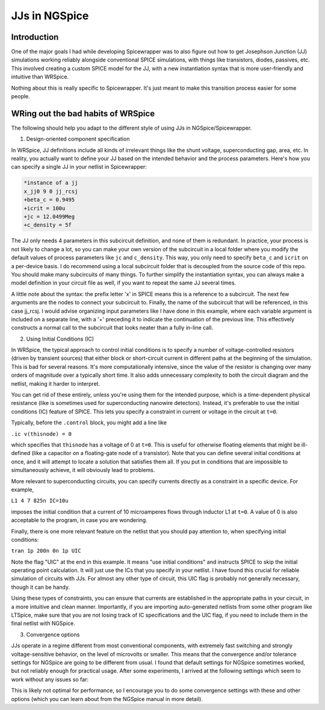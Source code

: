 JJs in NGSpice
=====

.. _introduction:

Introduction
------------

One of the major goals I had while developing Spicewrapper was to also figure out how to get Josephson Junction (JJ) simulations working reliably alongside conventional SPICE simulations, with things like transistors, diodes, passives, etc. This involved creating a custom SPICE model for the JJ, with a new instantiation syntax that is more user-friendly and intuitive than WRSpice. 

Nothing about this is really specific to Spicewrapper.  It's just meant to make this transition process easier for some people.

WRing out the bad habits of WRSpice
----------------

The following should help you adapt to the different style of using JJs in NGSpice/Spicewrapper.

1. Design-oriented component specification

In WRSpice, JJ definitions include all kinds of irrelevant things like the shunt voltage, superconducting gap, area, etc.  In reality, you actually want to define your JJ based on the intended behavior and the process parameters.  Here's how you can specify a single JJ in your netlist in Spicewrapper:

.. code-block:: console

  *instance of a jj
  x_jj0 9 0 jj_rcsj 
  +beta_c = 0.9495
  +icrit = 100u
  +jc = 12.0499Meg
  +c_density = 5f

The JJ only needs 4 parameters in this subcircuit definition, and none of them is redundant.  In practice, your process is not likely to change a lot, so you can make your own version of the subcircuit in a local folder where you modify the default values of process parameters like ``jc`` and ``c_density``.  This way, you only need to specify ``beta_c`` and ``icrit`` on a per-device basis. I do recommend using a local subcircuit folder that is decoupled from the source code of this repo.  You should make many subcircuits of many things.  To further simplify the instantiation syntax, you can always make a model definition in your circuit file as well, if you want to repeat the same JJ several times.

A little note about the syntax: the prefix letter 'x' in SPICE means this is a reference to a subcircuit.  The next few arguments are the nodes to connect your subcircuit to.  Finally, the name of the subcircuit that will be referenced, in this case jj_rcsj.  I would advise organizing input parameters like I have done in this example, where each variable argument is included on a separate line, with a '+' preceding it to indicate the continuation of the previous line.  This effectively constructs a normal call to the subcircuit that looks neater than a fully in-line call.

2. Using Initial Conditions (IC)

In WRSpice, the typical approach to control initial conditions is to specify a number of voltage-controlled resistors (driven by transient sources) that either block or short-circuit current in different paths at the beginning of the simulation. This is bad for several reasons. It's more computationally intensive, since the value of the resistor is changing over many orders of magnitude over a typically short time.  It also adds unnecessary complexity to both the circuit diagram and the netlist, making it harder to interpret.

You can get rid of these entirely, unless you're using them for the intended purpose, which is a time-dependent physical resistance (like is sometimes used for superconducting nanowire detectors).  Instead, it's preferable to use the initial conditions (IC) feature of SPICE.  This lets you specify a constraint in current or voltage in the circuit at ``t=0``.  

Typically, before the ``.control`` block, you might add a line like 

``.ic v(thisnode) = 0`` 

which specifies that ``thisnode`` has a voltage of 0 at ``t=0``. This is useful for otherwise floating elements that might be ill-defined (like a capacitor on a floating-gate node of a transistor).  Note that you can define several initial conditions at once, and it will attempt to locate a solution that satisfies them all.  If you put in conditions that are impossible to simultaneously achieve, it will obviously lead to problems.

More relevant to superconducting circuits, you can specify currents directly as a constraint in a specific device.  For example,

``L1 4 7 825n IC=10u``

imposes the initial condition that a current of 10 microamperes flows through inductor L1 at ``t=0``. A value of 0 is also acceptable to the program, in case you are wondering.  

Finally, there is one more relevant feature on the netlist that you should pay attention to, when specifying initial conditions: 

``tran 1p 200n 0n 1p UIC``

Note the flag "UIC" at the end in this example.  It means "use initial conditions" and instructs SPICE to skip the initial operating point calculation.  It will just use the ICs that you specify in your netlist.  I have found this crucial for reliable simulation of circuits with JJs.  For almost any other type of circuit, this UIC flag is probably not generally necessary, though it can be handy.  

Using these types of constraints, you can ensure that currents are established in the appropriate paths in your circuit, in a more intuitive and clean manner.  Importantly, if you are importing auto-generated netlists from some other program like LTSpice, make sure that you are not losing track of IC specifications and the UIC flag, if you need to include them in the final netlist with NGSpice.

3. Convergence options

JJs operate in a regime different from most conventional components, with extremely fast switching and strongly voltage-sensitive behavior, on the level of microvolts or smaller.  This means that the convergence and/or tolerance settings for NGSpice are going to be different from usual. I found that default settings for NGSpice sometimes worked, but not reliably enough for practical usage. After some experiments, I arrived at the following settings which seem to work without any issues so far:

.. code-block:: console
 .option abstol=1e-12
 .option reltol=1e-2
 .option vntol=1e-8

This is likely not optimal for performance, so I encourage you to do some convergence settings with these and other options (which you can learn about from the NGSpice manual in more detail).  
